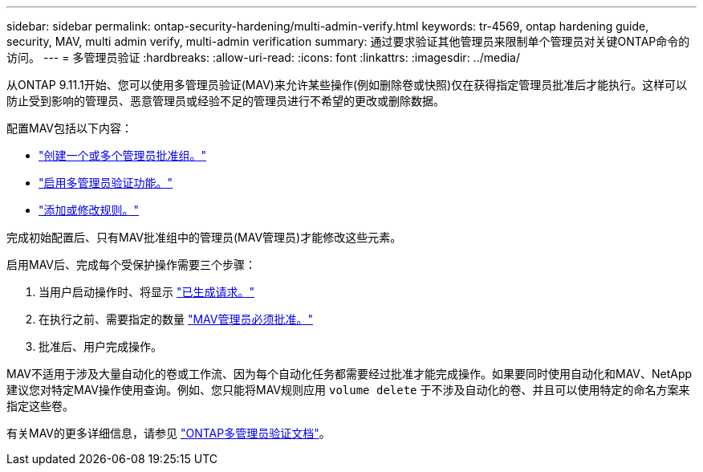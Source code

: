---
sidebar: sidebar 
permalink: ontap-security-hardening/multi-admin-verify.html 
keywords: tr-4569, ontap hardening guide, security, MAV, multi admin verify, multi-admin verification 
summary: 通过要求验证其他管理员来限制单个管理员对关键ONTAP命令的访问。 
---
= 多管理员验证
:hardbreaks:
:allow-uri-read: 
:icons: font
:linkattrs: 
:imagesdir: ../media/


[role="lead"]
从ONTAP 9.11.1开始、您可以使用多管理员验证(MAV)来允许某些操作(例如删除卷或快照)仅在获得指定管理员批准后才能执行。这样可以防止受到影响的管理员、恶意管理员或经验不足的管理员进行不希望的更改或删除数据。

配置MAV包括以下内容：

* link:../multi-admin-verify/manage-groups-task.html["创建一个或多个管理员批准组。"]
* link:../multi-admin-verify/enable-disable-task.html["启用多管理员验证功能。"]
* link:../multi-admin-verify/manage-rules-task.html["添加或修改规则。"]


完成初始配置后、只有MAV批准组中的管理员(MAV管理员)才能修改这些元素。

启用MAV后、完成每个受保护操作需要三个步骤：

. 当用户启动操作时、将显示 link:../multi-admin-verify/request-operation-task.html["已生成请求。"]
. 在执行之前、需要指定的数量 link:../multi-admin-verify/manage-requests-task.html["MAV管理员必须批准。"]
. 批准后、用户完成操作。


MAV不适用于涉及大量自动化的卷或工作流、因为每个自动化任务都需要经过批准才能完成操作。如果要同时使用自动化和MAV、NetApp建议您对特定MAV操作使用查询。例如、您只能将MAV规则应用 `volume delete` 于不涉及自动化的卷、并且可以使用特定的命名方案来指定这些卷。

有关MAV的更多详细信息，请参见 link:../multi-admin-verify/index.html["ONTAP多管理员验证文档"]。
